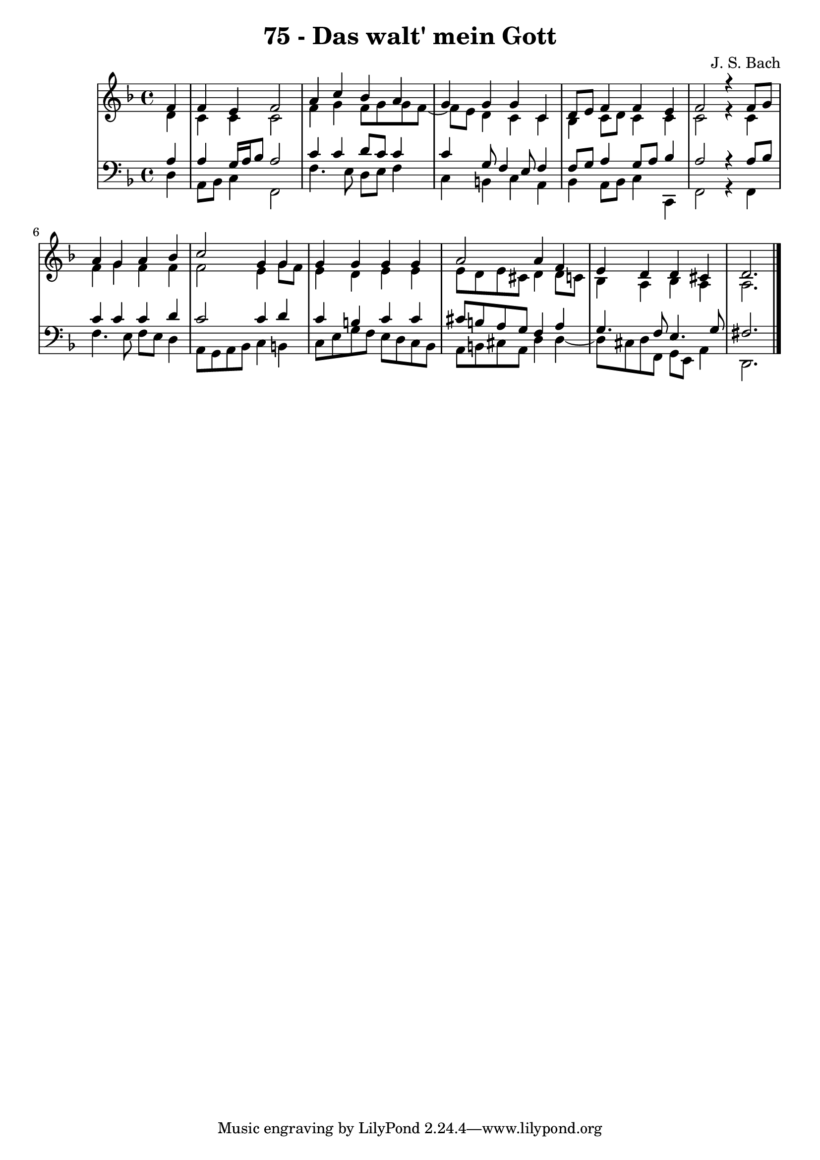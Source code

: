 \version "2.10.33"

\header {
  title = "75 - Das walt' mein Gott"
  composer = "J. S. Bach"
}


global = {
  \time 4/4
  \key d \minor
}


soprano = \relative c' {
  \partial 4 f4 
    f4 e4 f2 
  a4 c4 bes4 a4 
  g4 g4 g4 c,4 
  d8 e8 f4 f4 e4 
  f2 r4 f8 g8   %5
  a4 g4 a4 bes4 
  c2 g4 g4 
  g4 g4 g4 g4 
  a2 a4 f4 
  e4 d4 d4 cis4   %10
  d2.
  
}

alto = \relative c' {
  \partial 4 d4 
    c4 c4 c2 
  f4 g4 f8 g8 g8 f8~ 
  f8 e8 d4 c4 c4 
  bes4 c8 d8 c4 c4 
  c2 r4 c4   %5
  f4 g4 f4 f4 
  f2 e4 g8 f8 
  e4 d4 e4 e4 
  e8 d8 e8 cis8 d4 d8 c8 
  bes4 a4 bes4 a4   %10
  a2.
  
}

tenor = \relative c' {
  \partial 4 a4 
    a4 g16 a16 bes8 a2 
  c4 c4 d8 c8 c4 
  c4 g8 f4 e8 f4 
  f8 g8 a4 g8 a8 bes4 
  a2 r4 a8 bes8   %5
  c4 c4 c4 d4 
  c2 c4 d4 
  c4 b4 c4 c4 
  cis8 b8 a8 g8 f4 a4 
  g4. f8 e4. g8   %10
  fis2. 
  
}

baixo = \relative c {
  \partial 4 d4 
    a8 bes8 c4 f,2 
  f'4. e8 d8 e8 f4 
  c4 b4 c4 a4 
  bes4 a8 bes8 c4 c,4 
  f2 r4 f4   %5
  f'4. e8 f8 e8 d4 
  a8 g8 a8 bes8 c4 b4 
  c8 e8 g8 f8 e8 d8 c8 bes8 
  a8 b8 cis8 a8 d4 d4~ 
  d8 cis8 d8 f,8 g8 e8 a4   %10
  d,2.
  
}

\score {
  <<
    \new StaffGroup <<
      \override StaffGroup.SystemStartBracket #'style = #'line 
      \new Staff {
        <<
          \global
          \new Voice = "soprano" { \voiceOne \soprano }
          \new Voice = "alto" { \voiceTwo \alto }
        >>
      }
      \new Staff {
        <<
          \global
          \clef "bass"
          \new Voice = "tenor" {\voiceOne \tenor }
          \new Voice = "baixo" { \voiceTwo \baixo \bar "|."}
        >>
      }
    >>
  >>
  \layout {}
  \midi {}
}